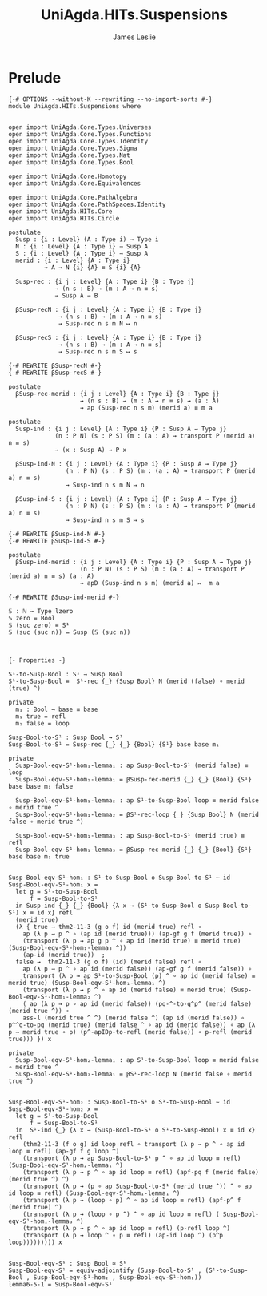 #+title: UniAgda.HITs.Suspensions
#+description: Suspensions
#+author: James Leslie
#+STARTUP: noindent hideblocks latexpreview
#+OPTIONS: tex:t
* Prelude
#+begin_src agda2
{-# OPTIONS --without-K --rewriting --no-import-sorts #-}
module UniAgda.HITs.Suspensions where


open import UniAgda.Core.Types.Universes
open import UniAgda.Core.Types.Functions
open import UniAgda.Core.Types.Identity
open import UniAgda.Core.Types.Sigma
open import UniAgda.Core.Types.Nat
open import UniAgda.Core.Types.Bool

open import UniAgda.Core.Homotopy
open import UniAgda.Core.Equivalences

open import UniAgda.Core.PathAlgebra
open import UniAgda.Core.PathSpaces.Identity
open import UniAgda.HITs.Core
open import UniAgda.HITs.Circle

postulate
  Susp : {i : Level} (A : Type i) → Type i
  N : {i : Level} {A : Type i} → Susp A
  S : {i : Level} {A : Type i} → Susp A
  merid : {i : Level} {A : Type i}
          → A → N {i} {A} ≡ S {i} {A}

  Susp-rec : {i j : Level} {A : Type i} {B : Type j}
             → (n s : B) → (m : A → n ≡ s)
             → Susp A → B

  βSusp-recN : {i j : Level} {A : Type i} {B : Type j}
              → (n s : B) → (m : A → n ≡ s)
              → Susp-rec n s m N ↦ n

  βSusp-recS : {i j : Level} {A : Type i} {B : Type j}
              → (n s : B) → (m : A → n ≡ s)
              → Susp-rec n s m S ↦ s

{-# REWRITE βSusp-recN #-}
{-# REWRITE βSusp-recS #-}

postulate
  βSusp-rec-merid : {i j : Level} {A : Type i} {B : Type j}
                    → (n s : B) → (m : A → n ≡ s) → (a : A)
                    → ap (Susp-rec n s m) (merid a) ≡ m a

postulate
  Susp-ind : {i j : Level} {A : Type i} {P : Susp A → Type j}
             (n : P N) (s : P S) (m : (a : A) → transport P (merid a) n ≡ s)
             → (x : Susp A) → P x

  βSusp-ind-N : {i j : Level} {A : Type i} {P : Susp A → Type j}
                (n : P N) (s : P S) (m : (a : A) → transport P (merid a) n ≡ s)
                → Susp-ind n s m N ↦ n

  βSusp-ind-S : {i j : Level} {A : Type i} {P : Susp A → Type j}
                (n : P N) (s : P S) (m : (a : A) → transport P (merid a) n ≡ s)
                → Susp-ind n s m S ↦ s

{-# REWRITE βSusp-ind-N #-}
{-# REWRITE βSusp-ind-S #-}

postulate
  βSusp-ind-merid : {i j : Level} {A : Type i} {P : Susp A → Type j}
                    (n : P N) (s : P S) (m : (a : A) → transport P (merid a) n ≡ s) (a : A)
                    → apD (Susp-ind n s m) (merid a) ↦  m a

{-# REWRITE βSusp-ind-merid #-}

𝕊 : ℕ → Type lzero
𝕊 zero = Bool
𝕊 (suc zero) = S¹
𝕊 (suc (suc n)) = Susp (𝕊 (suc n))



{- Properties -}

S¹-to-Susp-Bool : S¹ → Susp Bool
S¹-to-Susp-Bool =  S¹-rec {_} {Susp Bool} N (merid (false) ∘ merid (true) ^)

private
  m₁ : Bool → base ≡ base
  m₁ true = refl
  m₁ false = loop

Susp-Bool-to-S¹ : Susp Bool → S¹
Susp-Bool-to-S¹ = Susp-rec {_} {_} {Bool} {S¹} base base m₁

private
  Susp-Bool-eqv-S¹-hom₁-lemma₁ : ap Susp-Bool-to-S¹ (merid false) ≡ loop
  Susp-Bool-eqv-S¹-hom₁-lemma₁ = βSusp-rec-merid {_} {_} {Bool} {S¹} base base m₁ false

  Susp-Bool-eqv-S¹-hom₁-lemma₂ : ap S¹-to-Susp-Bool loop ≡ merid false ∘ merid true ^
  Susp-Bool-eqv-S¹-hom₁-lemma₂ = βS¹-rec-loop {_} {Susp Bool} N (merid false ∘ merid true ^)

  Susp-Bool-eqv-S¹-hom₁-lemma₃ : ap Susp-Bool-to-S¹ (merid true) ≡ refl
  Susp-Bool-eqv-S¹-hom₁-lemma₃ = βSusp-rec-merid {_} {_} {Bool} {S¹} base base m₁ true


Susp-Bool-eqv-S¹-hom₁ : S¹-to-Susp-Bool o Susp-Bool-to-S¹ ~ id
Susp-Bool-eqv-S¹-hom₁ x =
  let g = S¹-to-Susp-Bool
      f = Susp-Bool-to-S¹
  in Susp-ind {_} {_} {Bool} {λ x → (S¹-to-Susp-Bool o Susp-Bool-to-S¹) x ≡ id x} refl
  (merid true)
  (λ { true → thm2-11-3 (g o f) id (merid true) refl ∘
    ap (λ p → p ^ ∘ (ap id (merid true))) (ap-gf g f (merid true)) ∘
    (transport (λ p → ap g p ^ ∘ ap id (merid true) ≡ merid true) (Susp-Bool-eqv-S¹-hom₁-lemma₃ ^))
    (ap-id (merid true))  ;
  false →  thm2-11-3 (g o f) (id) (merid false) refl ∘
    ap (λ p → p ^ ∘ ap id (merid false)) (ap-gf g f (merid false)) ∘
    transport (λ p → ap S¹-to-Susp-Bool (p) ^ ∘ ap id (merid false) ≡ merid true) (Susp-Bool-eqv-S¹-hom₁-lemma₁ ^)
    (transport (λ p → p ^ ∘ ap id (merid false) ≡ merid true) (Susp-Bool-eqv-S¹-hom₁-lemma₂ ^)
    ( ap (λ p → p ∘ ap id (merid false)) (pq-^-to-q^p^ (merid false) (merid true ^)) ∘
    ass-l (merid true ^ ^) (merid false ^) (ap id (merid false)) ∘ p^^q-to-pq (merid true) (merid false ^ ∘ ap id (merid false)) ∘ ap (λ p → merid true ∘ p) (p^-apIDp-to-refl (merid false)) ∘ p-refl (merid true))) }) x

private
  Susp-Bool-eqv-S¹-hom₂-lemma₁ : ap S¹-to-Susp-Bool loop ≡ merid false ∘ merid true ^
  Susp-Bool-eqv-S¹-hom₂-lemma₁ = βS¹-rec-loop N (merid false ∘ merid true ^)


Susp-Bool-eqv-S¹-hom₂ : Susp-Bool-to-S¹ o S¹-to-Susp-Bool ~ id
Susp-Bool-eqv-S¹-hom₂ x =
  let g = S¹-to-Susp-Bool
      f = Susp-Bool-to-S¹
  in  S¹-ind {_} {λ x → (Susp-Bool-to-S¹ o S¹-to-Susp-Bool) x ≡ id x} refl
    (thm2-11-3 (f o g) id loop refl ∘ transport (λ p → p ^ ∘ ap id loop ≡ refl) (ap-gf f g loop ^)
    (transport (λ p → ap Susp-Bool-to-S¹ p ^ ∘ ap id loop ≡ refl) (Susp-Bool-eqv-S¹-hom₂-lemma₁ ^)
    (transport (λ p → p ^ ∘ ap id loop ≡ refl) (apf-pq f (merid false) (merid true ^) ^)
    (transport (λ p → (p ∘ ap Susp-Bool-to-S¹ (merid true ^)) ^ ∘ ap id loop ≡ refl) (Susp-Bool-eqv-S¹-hom₁-lemma₁ ^)
    (transport (λ p → (loop ∘ p) ^ ∘ ap id loop ≡ refl) (apf-p^ f (merid true) ^)
    (transport (λ p → (loop ∘ p ^) ^ ∘ ap id loop ≡ refl) ( Susp-Bool-eqv-S¹-hom₁-lemma₃ ^)
    (transport (λ p → p ^ ∘ ap id loop ≡ refl) (p-refl loop ^)
    (transport (λ p → loop ^ ∘ p ≡ refl) (ap-id loop ^) (p^p loop))))))))) x


Susp-Bool-eqv-S¹ : Susp Bool ≃ S¹
Susp-Bool-eqv-S¹ = equiv-adjointify (Susp-Bool-to-S¹ , (S¹-to-Susp-Bool , Susp-Bool-eqv-S¹-hom₂ , Susp-Bool-eqv-S¹-hom₁))
lemma6-5-1 = Susp-Bool-eqv-S¹
#+end_src
